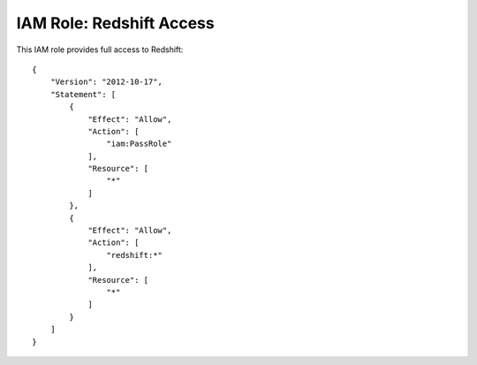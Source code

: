 *************************
IAM Role: Redshift Access
*************************

This IAM role provides full access to Redshift::

    {
        "Version": "2012-10-17",
        "Statement": [
            {
                "Effect": "Allow",
                "Action": [
                    "iam:PassRole"
                ],
                "Resource": [
                    "*"
                ]
            },
            {
                "Effect": "Allow",
                "Action": [
                    "redshift:*"
                ],
                "Resource": [
                    "*"
                ]
            }
        ]
    }
